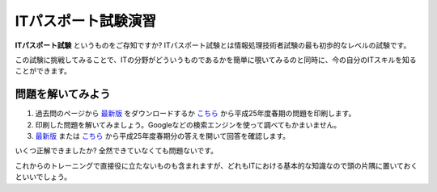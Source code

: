 =======================ITパスポート試験演習=======================**ITパスポート試験** というものをご存知ですか? ITパスポート試験とは情報処理技術者試験の最も初歩的なレベルの試験です。この試験に挑戦してみることで、ITの分野がどういうものであるかを簡単に覗いてみるのと同時に、今の自分のITスキルを知ることができます。問題を解いてみよう==================1.  過去問のページから `最新版 <https://www3.jitec.ipa.go.jp/JitesCbt/html/openinfo/questions.html>`_ をダウンロードするか `こちら <https://www3.jitec.ipa.go.jp/JitesCbt/html/openinfo/pdf/questions/2013h25h_ip_qs.pdf>`_ から平成25年度春期の問題を印刷します。2.  印刷した問題を解いてみましょう。Googleなどの検索エンジンを使って調べてもかまいません。3.  `最新版 <https://www3.jitec.ipa.go.jp/JitesCbt/html/openinfo/questions.html>`_ または `こちら <https://www3.jitec.ipa.go.jp/JitesCbt/html/openinfo/pdf/questions/2013h25h_ip_ans.pdf>`_ から平成25年度春期分の答えを開いて回答を確認します。いくつ正解できましたか? 全然できていなくても問題ないです。これからのトレーニングで直接役に立たないものも含まれますが、どれもITにおける基本的な知識なので頭の片隅に置いておくといいでしょう。